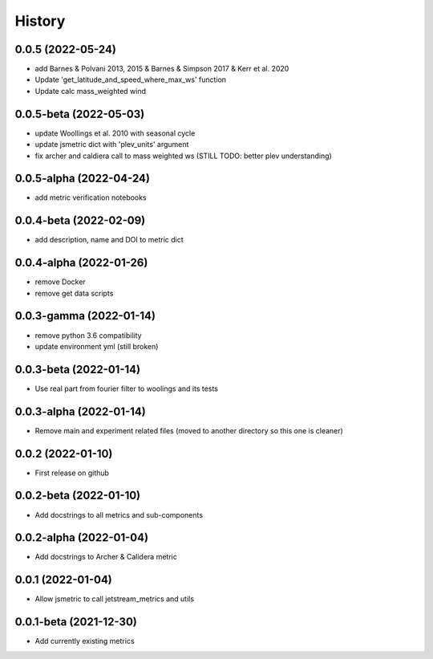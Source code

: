 =======
History
=======
0.0.5 (2022-05-24)
------------------
* add Barnes & Polvani 2013, 2015 & Barnes & Simpson 2017 & Kerr et al. 2020
* Update 'get_latitude_and_speed_where_max_ws' function 
* Update calc mass_weighted wind 

0.0.5-beta (2022-05-03)
------------------
* update Woollings et al. 2010 with seasonal cycle
* update jsmetric dict with 'plev_units' argument 
* fix archer and caldiera call to mass weighted ws (STILL TODO: better plev understanding)

0.0.5-alpha (2022-04-24)
------------------
* add metric verification notebooks 

0.0.4-beta (2022-02-09)
------------------
* add description, name and DOI to metric dict

0.0.4-alpha (2022-01-26)
------------------
* remove Docker
* remove get data scripts

0.0.3-gamma (2022-01-14)
------------------
* remove python 3.6 compatibility
* update environment yml (still broken)

0.0.3-beta (2022-01-14)
------------------
* Use real part from fourier filter to woolings and its tests

0.0.3-alpha (2022-01-14)
------------------
* Remove main and experiment related files (moved to another directory so this one is cleaner)

0.0.2 (2022-01-10)
------------------
* First release on github

0.0.2-beta (2022-01-10)
------------------

* Add docstrings to all metrics and sub-components

0.0.2-alpha (2022-01-04)
------------------

* Add docstrings to Archer & Calidera metric

0.0.1 (2022-01-04)
------------------

* Allow jsmetric to call jetstream_metrics and utils

0.0.1-beta (2021-12-30)
------------------

* Add currently existing metrics
